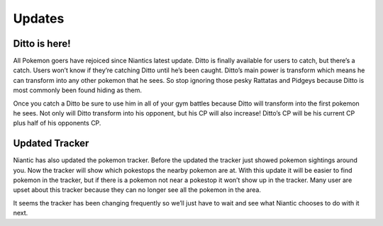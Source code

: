 Updates
==========

Ditto is here!
---------------
.. image:: ditto.png
	:align: left
	:height: 300
	:width: 200


All Pokemon goers have rejoiced since Niantics latest update. Ditto is finally available for users to catch, but there’s a catch. Users won’t know if they’re catching Ditto until he’s been caught. Ditto’s main power is transform which means he can transform into any other pokemon that he sees. So stop ignoring those pesky Rattatas and Pidgeys because Ditto is most commonly been found hiding as them. 

Once you catch a Ditto be sure to use him in all of your gym battles because Ditto will transform into the first pokemon he sees. Not only will Ditto transform into his opponent, but his CP will also increase! Ditto’s CP will be his current CP plus half of his opponents CP.

Updated Tracker
----------------
Niantic has also updated the pokemon tracker. Before the updated the tracker just showed pokemon sightings around you. Now the tracker will show which pokestops the nearby pokemon are at. With this update it will be easier to find pokemon in the tracker, but if there is a pokemon not near a pokestop it won’t show up in the tracker. Many user are upset about this tracker because they can no longer see all the pokemon in the area.
 
It seems the tracker has been changing frequently so we’ll just have to wait and see what Niantic chooses to do with it next. 

